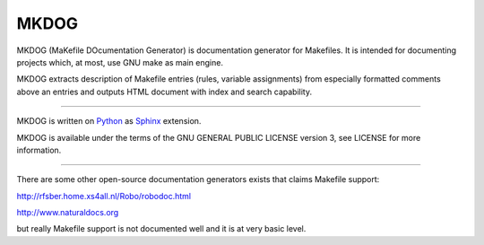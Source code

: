 MKDOG
=====

MKDOG (MaKefile DOcumentation Generator) is documentation
generator for Makefiles. It is intended for documenting
projects which, at most, use GNU make as main engine.

MKDOG extracts description of Makefile entries (rules, variable
assignments) from especially formatted comments above an entries
and outputs HTML document with index and search capability.

----

MKDOG is written on Python_ as
Sphinx_ extension.

MKDOG is available under the terms of the
GNU GENERAL PUBLIC LICENSE version 3, see LICENSE for more information.

----

There are some other open-source documentation generators exists
that claims Makefile support:

http://rfsber.home.xs4all.nl/Robo/robodoc.html

http://www.naturaldocs.org

but really Makefile support is not documented well
and it is at very basic level.

.. _Python: http://python.org
.. _Sphinx: http://sphinx.pocoo.org
